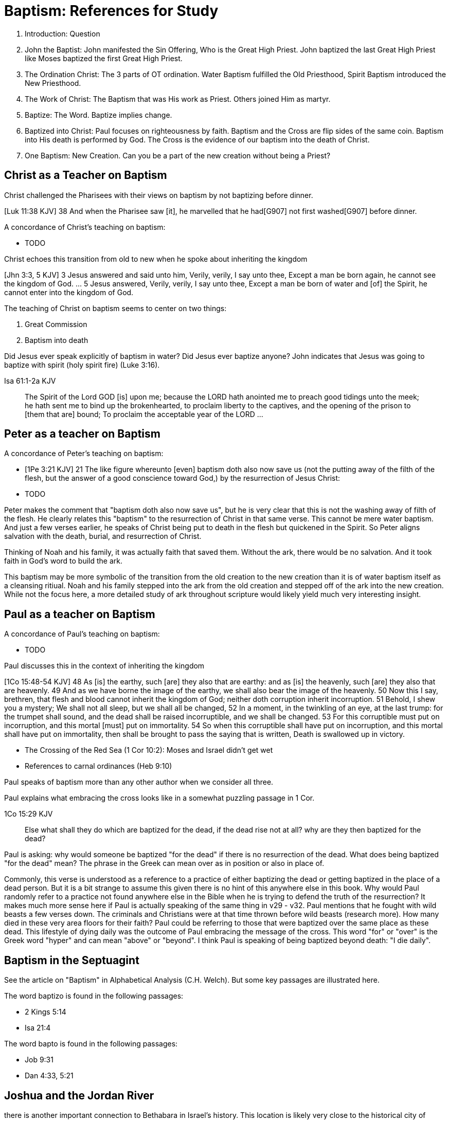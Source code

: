 Baptism: References for Study
=============================

1. Introduction: Question
2. John the Baptist: John manifested the Sin Offering, Who is the Great High Priest. John baptized the last Great High Priest like Moses baptized the first Great High Priest.
3. The Ordination Christ: The 3 parts of OT ordination. Water Baptism fulfilled the Old Priesthood, Spirit Baptism introduced the New Priesthood.
4. The Work of Christ: The Baptism that was His work as Priest. Others joined Him as martyr.
5. Baptize: The Word. Baptize implies change.
6. Baptized into Christ: Paul focuses on righteousness by faith. Baptism and the Cross are flip sides of the same coin. Baptism into His death is performed by God. The Cross is the evidence of our baptism into the death of Christ.
7. One Baptism: New Creation. Can you be a part of the new creation without being a Priest?


Christ as a Teacher on Baptism
------------------------------

Christ challenged the Pharisees with their views on baptism by not baptizing before dinner.

[Luk 11:38 KJV] 38 And when the Pharisee saw [it], he marvelled that he had[G907] not first washed[G907] before dinner.

A concordance of Christ's teaching on baptism:

- TODO

Christ echoes this transition from old to new when he spoke about inheriting the kingdom

[Jhn 3:3, 5 KJV] 3 Jesus answered and said unto him, Verily, verily, I say unto thee, Except a man be born again, he cannot see the kingdom of God. ... 5 Jesus answered, Verily, verily, I say unto thee, Except a man be born of water and [of] the Spirit, he cannot enter into the kingdom of God.

The teaching of Christ on baptism seems to center on two things:

1. Great Commission
2. Baptism into death

Did Jesus ever speak explicitly of baptism in water?
Did Jesus ever baptize anyone?
John indicates that Jesus was going to baptize with spirit (holy spirit fire) (Luke 3:16).

Isa 61:1-2a KJV
___________
The Spirit of the Lord GOD [is] upon me; because the LORD hath anointed me to preach good tidings unto the meek; he hath sent me to bind up the brokenhearted, to proclaim liberty to the captives, and the opening of the prison to [them that are] bound;
To proclaim the acceptable year of the LORD ...
___________



Peter as a teacher on Baptism
-----------------------------

A concordance of Peter's teaching on baptism:

- [1Pe 3:21 KJV] 21 The like figure whereunto [even] baptism doth also now save us (not the putting away of the filth of the flesh, but the answer of a good conscience toward God,) by the resurrection of Jesus Christ:
- TODO

Peter makes the comment that "baptism doth also now save us", but he is very clear that this is not the washing away of filth of the flesh.
He clearly relates this "baptism" to the resurrection of Christ in that same verse.
This cannot be mere water baptism.
And just a few verses earlier, he speaks of Christ being put to death in the flesh but quickened in the Spirit.
So Peter aligns salvation with the death, burial, and resurrection of Christ.

Thinking of Noah and his family, it was actually faith that saved them.
Without the ark, there would be no salvation.
And it took faith in God's word to build the ark.

This baptism may be more symbolic of the transition from the old creation to the new creation than it is of water baptism itself as a cleansing ritiual.
Noah and his family stepped into the ark from the old creation and stepped off of the ark into the new creation.
While not the focus here, a more detailed study of ark throughout scripture would likely yield much very interesting insight.

Paul as a teacher on Baptism
----------------------------

A concordance of Paul's teaching on baptism:

- TODO

Paul discusses this in the context of inheriting the kingdom

[1Co 15:48-54 KJV] 48 As [is] the earthy, such [are] they also that are earthy: and as [is] the heavenly, such [are] they also that are heavenly. 49 And as we have borne the image of the earthy, we shall also bear the image of the heavenly. 50 Now this I say, brethren, that flesh and blood cannot inherit the kingdom of God; neither doth corruption inherit incorruption. 51 Behold, I shew you a mystery; We shall not all sleep, but we shall all be changed, 52 In a moment, in the twinkling of an eye, at the last trump: for the trumpet shall sound, and the dead shall be raised incorruptible, and we shall be changed. 53 For this corruptible must put on incorruption, and this mortal [must] put on immortality. 54 So when this corruptible shall have put on incorruption, and this mortal shall have put on immortality, then shall be brought to pass the saying that is written, Death is swallowed up in victory.

- The Crossing of the Red Sea (1 Cor 10:2): Moses and Israel didn't get wet
- References to carnal ordinances (Heb 9:10)

Paul speaks of baptism more than any other author when we consider all three.

Paul explains what embracing the cross looks like in a somewhat puzzling passage in 1 Cor.

1Co 15:29 KJV
____________
Else what shall they do which are baptized for the dead, if the dead rise not at all? why are they then baptized for the dead?
____________

Paul is asking: why would someone be baptized "for the dead" if there is no resurrection of the dead.
What does being baptized "for the dead" mean?
The phrase in the Greek can mean over as in position or also in place of.

Commonly, this verse is understood as a reference to a practice of either baptizing the dead or getting baptized in the place of a dead person.
But it is a bit strange to assume this given there is no hint of this anywhere else in this book.
Why would Paul randomly refer to a practice not found anywhere else in the Bible when he is trying to defend the truth of the resurrection?
It makes much more sense here if Paul is actually speaking of the same thing in v29 - v32.
Paul mentions that he fought with wild beasts a few verses down.
The criminals and Christians were at that time thrown before wild beasts (research more).
How many died in these very area floors for their faith?
Paul could be referring to those that were baptized over the same place as these dead.
This lifestyle of dying daily was the outcome of Paul embracing the message of the cross.
This word "for" or "over" is the Greek word "hyper" and can mean "above" or "beyond".
I think Paul is speaking of being baptized beyond death: "I die daily".

Baptism in the Septuagint
-------------------------

See the article on "Baptism" in Alphabetical Analysis (C.H. Welch).
But some key passages are illustrated here.

The word baptizo is found in the following passages:

- 2 Kings 5:14
- Isa 21:4

The word bapto is found in the following passages:

- Job 9:31
- Dan 4:33, 5:21

Joshua and the Jordan River
---------------------------

there is another important connection to Bethabara in Israel's history.
This location is likely very close to the historical city of Jerico.
And Jerico is the historical location where Joshua and Caleb led the children of Israel out of the wilderness, across the Jordan river, and into the promised land.

Several key things stand out about this Jordan river crossing (Joshua 3-4):

- Joshua instructed Israel to sanctify themselves (e.g. wash up) because God was about to do wonders
- God used this to exhalt Joshua in the sight of Israel, much like Christ was going to be exhalted.
- Joshua chose 12 men to be witnesses for Israel.
- The 12 men carried stones out of the bottom of the river and placed them on the bank of the river as a memorial of the day.

John is baptizing in the Jordan river near the place where Joshua crossed over with the children of Israel many years before.
And you have John and Jesus as key figures now much like Caleb and Joshua were so many years later.

Additional References for Reading
---------------------------------

- The Mikvah

    - http://www.chabad.org/theJewishWoman/article_cdo/aid/1541/jewish/The-Mikvah.htm
    - http://free.messianicbible.com/feature/mikvah-baptism-the-connection-between-immersion-conversion-and-being-born-again/
    - https://en.wikipedia.org/wiki/Ritual_washing_in_Judaism

- An excellent reference on baptism, washing, sprinking throughout the Bible: http://www.fivesolas.com/sprinkle.htm

- Concordance on Hebrew word for wash: https://www.blueletterbible.org/lang/lexicon/lexicon.cfm?Strongs=H7364&t=KJV
